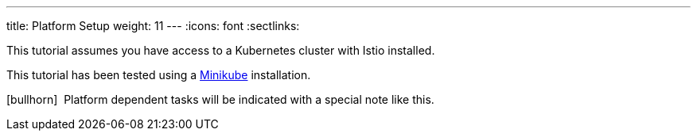 ---
title: Platform Setup
weight: 11
---
:icons: font
:sectlinks:

This tutorial assumes you have access to a Kubernetes cluster with Istio installed.

This tutorial has been tested using a link:https://istio.io/latest/docs/setup/platform-setup/minikube/[Minikube] installation.

icon:bullhorn[size=1x]{nbsp} Platform dependent tasks will be indicated with a special note like this.



